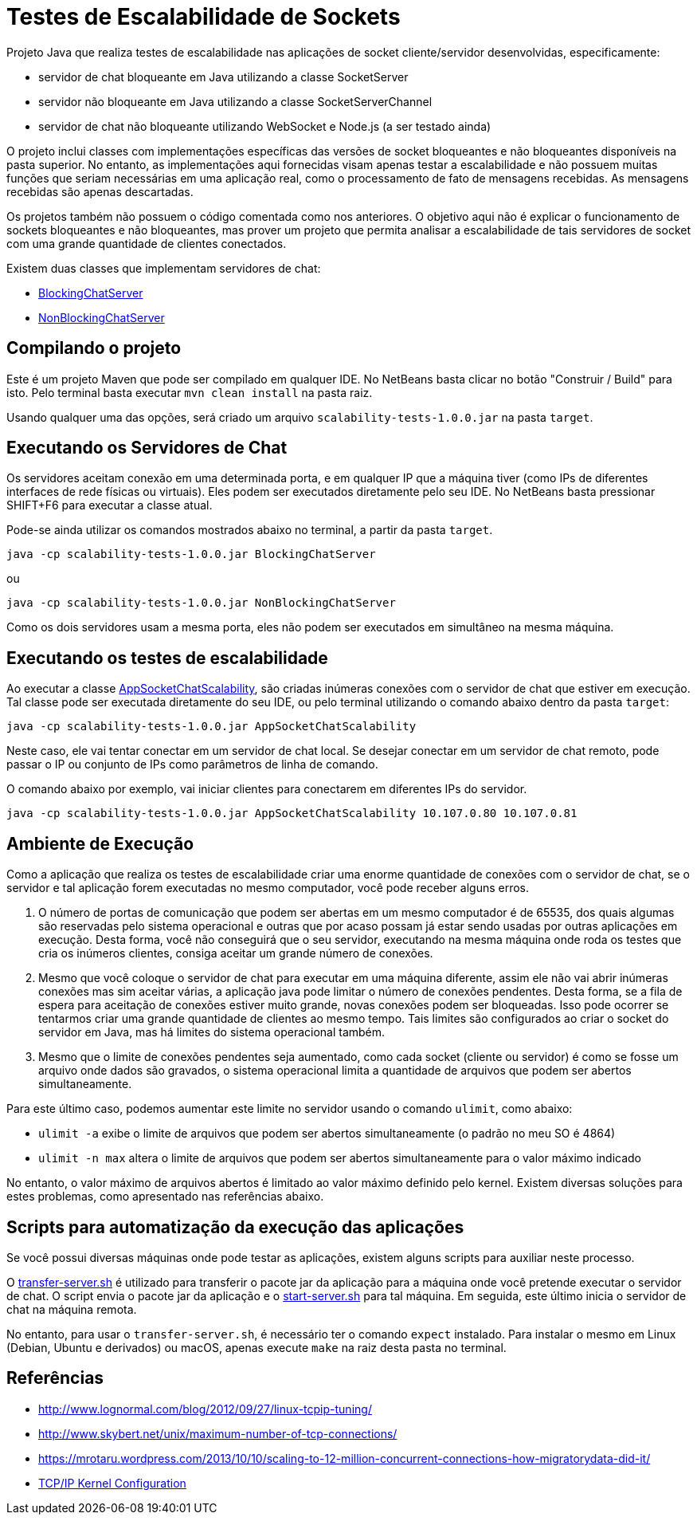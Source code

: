 = Testes de Escalabilidade de Sockets

Projeto Java que realiza testes de escalabilidade nas aplicações
de socket cliente/servidor desenvolvidas, especificamente:

- servidor de chat bloqueante em Java utilizando a classe SocketServer
- servidor não bloqueante em Java utilizando a classe SocketServerChannel
- servidor de chat não bloqueante utilizando WebSocket e Node.js (a ser testado ainda)

O projeto inclui classes com implementações específicas das versões de socket
bloqueantes e não bloqueantes disponíveis na pasta superior.
No entanto, as implementações aqui fornecidas visam apenas testar a escalabilidade
e não possuem muitas funções que seriam necessárias em uma aplicação real, 
como o processamento de fato de mensagens recebidas.
As mensagens recebidas são apenas descartadas.

Os projetos também não possuem o código comentada como nos anteriores.
O objetivo aqui não é explicar o funcionamento de sockets bloqueantes e não bloqueantes,
mas prover um projeto que permita analisar a escalabilidade de tais servidores
de socket com uma grande quantidade de clientes conectados.

Existem duas classes que implementam servidores de chat:

- link:src/main/java/BlockingChatServer.java[BlockingChatServer]
- link:src/main/java/NonBlockingChatServer.java[NonBlockingChatServer]

== Compilando o projeto

Este é um projeto Maven que pode ser compilado em qualquer IDE.
No NetBeans basta clicar no botão "Construir / Build" para isto.
Pelo terminal basta executar `mvn clean install` na pasta raiz.

Usando qualquer uma das opções, será criado um arquivo `scalability-tests-1.0.0.jar` na pasta `target`.

== Executando os Servidores de Chat

Os servidores aceitam conexão em uma determinada porta, e em qualquer IP
que a máquina tiver (como IPs de diferentes interfaces de rede físicas ou virtuais).
Eles podem ser executados diretamente pelo seu IDE.
No NetBeans basta pressionar SHIFT+F6 para executar a classe atual. 

Pode-se ainda utilizar os comandos mostrados abaixo no terminal, a partir da pasta `target`.

`java -cp scalability-tests-1.0.0.jar BlockingChatServer`

ou 

`java -cp scalability-tests-1.0.0.jar NonBlockingChatServer`

Como os dois servidores usam a mesma porta, eles não podem ser executados em simultâneo na mesma máquina.

== Executando os testes de escalabilidade

Ao executar a classe link:src/main/java/AppSocketChatScalability.java[AppSocketChatScalability], são criadas inúmeras conexões com o servidor de chat que estiver em execução. Tal classe pode ser executada diretamente do seu IDE, ou pelo terminal utilizando o comando abaixo dentro da pasta `target`: 

`java -cp scalability-tests-1.0.0.jar AppSocketChatScalability`

Neste caso, ele vai tentar conectar em um servidor de chat local.
Se desejar conectar em um servidor de chat remoto, pode passar o IP ou conjunto de IPs como parâmetros de linha de comando.

O comando abaixo por exemplo, vai iniciar clientes para conectarem em diferentes IPs do servidor.

`java -cp scalability-tests-1.0.0.jar AppSocketChatScalability 10.107.0.80 10.107.0.81`

== Ambiente de Execução

Como a aplicação que realiza os testes de escalabilidade criar uma enorme quantidade de conexões com o servidor de chat,
se o servidor e tal aplicação forem executadas no mesmo computador, você pode receber alguns erros.

1. O número de portas de comunicação que podem ser abertas em um mesmo computador é de 65535, dos quais
algumas são reservadas pelo sistema operacional e outras que por acaso possam já estar sendo usadas por outras
aplicações em execução. Desta forma, você não conseguirá que o seu servidor, executando na mesma máquina onde roda os testes que cria os inúmeros clientes, consiga aceitar um grande número de conexões.
2. Mesmo que você coloque o servidor de chat para executar em uma máquina diferente,
assim ele não vai abrir inúmeras conexões mas sim aceitar várias, a aplicação java pode limitar
o número de conexões pendentes. Desta forma, se a fila de espera para aceitação de conexões
estiver muito grande, novas conexões podem ser bloqueadas.
Isso pode ocorrer se tentarmos criar uma grande quantidade de clientes ao mesmo tempo.
Tais limites são configurados ao criar o socket do servidor em Java, 
mas há limites do sistema operacional também.
3. Mesmo que o limite de conexões pendentes seja aumentado, como cada socket (cliente ou servidor) é como se fosse um arquivo onde dados são gravados, o sistema operacional limita a quantidade de arquivos que podem ser abertos simultaneamente.

Para este último caso, podemos aumentar este limite no servidor usando o comando `ulimit`, como abaixo:

- `ulimit -a` exibe o limite de arquivos que podem ser abertos simultaneamente (o padrão no meu SO é 4864)
- `ulimit -n max` altera o limite de arquivos que podem ser abertos simultaneamente para o valor máximo indicado

No entanto, o valor máximo de arquivos abertos é limitado ao valor máximo definido pelo kernel.
Existem diversas soluções para estes problemas, como apresentado nas referências abaixo.

== Scripts para automatização da execução das aplicações

Se você possui diversas máquinas onde pode testar as aplicações,
existem alguns scripts para auxiliar neste processo.

O link:transfer-server.sh[transfer-server.sh] é utilizado para transferir o pacote jar da aplicação para a máquina onde você pretende executar o servidor de chat. O script envia o pacote jar da aplicação e o link:start-server.sh[start-server.sh] para tal máquina. Em seguida, este último inicia o servidor de chat na máquina remota.

No entanto, para usar o `transfer-server.sh`, é necessário ter o comando `expect` instalado.
Para instalar o mesmo em Linux (Debian, Ubuntu e derivados) ou macOS, apenas execute `make` na raiz desta pasta no terminal.

== Referências

- http://www.lognormal.com/blog/2012/09/27/linux-tcpip-tuning/
- http://www.skybert.net/unix/maximum-number-of-tcp-connections/
- https://mrotaru.wordpress.com/2013/10/10/scaling-to-12-million-concurrent-connections-how-migratorydata-did-it/
- http://www.macfreek.nl/memory/Kernel_Configuration[TCP/IP Kernel Configuration]